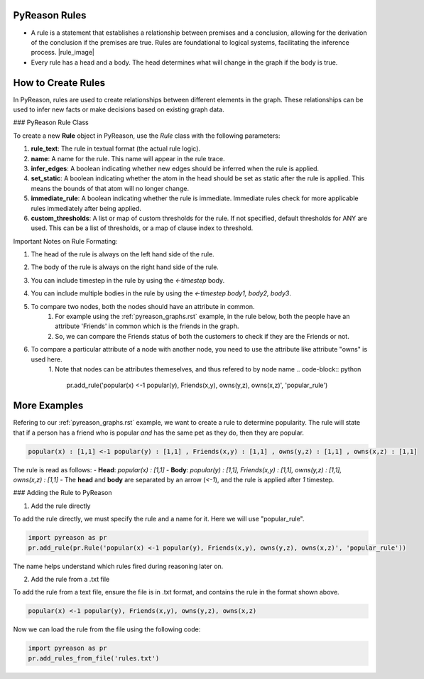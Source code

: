 PyReason Rules
==============
-  A rule is a statement that establishes a relationship between
   premises and a conclusion, allowing for the derivation of the
   conclusion if the premises are true. Rules are foundational to
   logical systems, facilitating the inference process. |rule_image|
-  Every rule has a head and a body. The head determines what will
   change in the graph if the body is true.

How to Create Rules
===================

In PyReason, rules are used to create relationships between different elements in the graph. These relationships can be used to infer new facts or make decisions based on existing graph data. 


### PyReason Rule Class

To create a new **Rule** object in PyReason, use the `Rule` class with the following parameters:

1. **rule_text**: The rule in textual format (the actual rule logic).
2. **name**: A name for the rule. This name will appear in the rule trace.
3. **infer_edges**: A boolean indicating whether new edges should be inferred when the rule is applied.
4. **set_static**: A boolean indicating whether the atom in the head should be set as static after the rule is applied. This means the bounds of that atom will no longer change.
5. **immediate_rule**: A boolean indicating whether the rule is immediate. Immediate rules check for more applicable rules immediately after being applied.
6. **custom_thresholds**: A list or map of custom thresholds for the rule. If not specified, default thresholds for ANY are used. This can be a list of thresholds, or a map of clause index to threshold.




Important Notes on Rule Formating: 

1. The head of the rule is always on the left hand side of the rule.
2. The body of the rule is always on the right hand side of the rule.
3. You can include timestep in the rule by using the `<-timestep` body.
4. You can include multiple bodies in the rule by using the `<-timestep body1, body2, body3`.
5. To compare two nodes, both the nodes should have an attribute in common.
    1. For example using the :ref:`pyreason_graphs.rst` example, in the rule below, both the people have an attribute 'Friends' in common which is the friends in the graph.
    2. So, we can compare the Friends status of both the customers to check if they are the Friends or not.

    .. code-block:: python
        pr.add_rule(pr.Rule('popular(x) <-1 popular(y), Friends(x,y)'))

6. To compare a particular attribute of a node with another node, you need to use the attribute like attribute "owns" is used here. 
    1. Note that nodes can be attributes themeselves, and thus refered to by node name
    .. code-block:: python
        pr.add_rule('popular(x) <-1 popular(y), Friends(x,y), owns(y,z), owns(x,z)', 'popular_rule')


More Examples
=============

Refering to our :ref:`pyreason_graphs.rst` example, we want to create a rule to determine popularity. The rule will state that if a person has a friend who is popular *and* has the same pet as they do, then they are popular.

.. code:: text

    popular(x) : [1,1] <-1 popular(y) : [1,1] , Friends(x,y) : [1,1] , owns(y,z) : [1,1] , owns(x,z) : [1,1]

The rule is read as follows: 
- **Head**: `popular(x) : [1,1]`
- **Body**: `popular(y) : [1,1], Friends(x,y) : [1,1], owns(y,z) : [1,1], owns(x,z) : [1,1]`
- The **head** and **body** are separated by an arrow (`<-1`), and the rule is applied after `1` timestep.


### Adding the Rule to PyReason

1. Add the rule directly

To add the rule directly, we must specify the rule and a name for it. Here we will use "popular_rule".

.. code:: python

   import pyreason as pr
   pr.add_rule(pr.Rule('popular(x) <-1 popular(y), Friends(x,y), owns(y,z), owns(x,z)', 'popular_rule'))

The name helps understand which rules fired during reasoning later on.

2. Add the rule from a .txt file

To add the rule from a text file, ensure the file is in .txt format, and contains the rule in the format shown above.

.. code:: text

   popular(x) <-1 popular(y), Friends(x,y), owns(y,z), owns(x,z)

Now we can load the rule from the file using the following code:

.. code:: python

   import pyreason as pr
   pr.add_rules_from_file('rules.txt')


